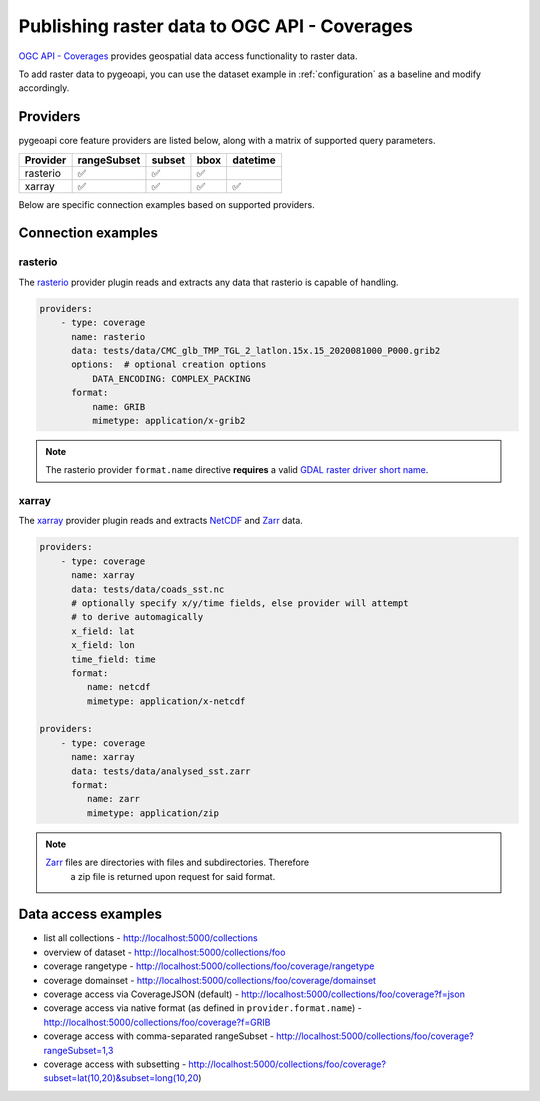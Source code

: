 .. _ogcapi-coverages:

Publishing raster data to OGC API - Coverages
=============================================

`OGC API - Coverages`_ provides geospatial data access functionality to raster data.

To add raster data to pygeoapi, you can use the dataset example in :ref:`configuration`
as a baseline and modify accordingly.

Providers
---------

pygeoapi core feature providers are listed below, along with a matrix of supported query
parameters.

.. csv-table::
   :header: Provider, rangeSubset, subset, bbox, datetime
   :align: left

   rasterio,✅,✅,✅,
   xarray,✅,✅,✅,✅


Below are specific connection examples based on supported providers.

Connection examples
-------------------

rasterio
^^^^^^^^

The `rasterio`_ provider plugin reads and extracts any data that rasterio is
capable of handling.

.. code-block:: yaml

   providers:
       - type: coverage
         name: rasterio
         data: tests/data/CMC_glb_TMP_TGL_2_latlon.15x.15_2020081000_P000.grib2
         options:  # optional creation options
             DATA_ENCODING: COMPLEX_PACKING
         format:
             name: GRIB
             mimetype: application/x-grib2

.. note::
   The rasterio provider ``format.name`` directive **requires** a valid
   `GDAL raster driver short name`_.

xarray
^^^^^^

The `xarray`_ provider plugin reads and extracts `NetCDF`_ and `Zarr`_ data.

.. code-block:: yaml

   providers:
       - type: coverage
         name: xarray
         data: tests/data/coads_sst.nc
         # optionally specify x/y/time fields, else provider will attempt
         # to derive automagically
         x_field: lat
         x_field: lon
         time_field: time
         format:
            name: netcdf
            mimetype: application/x-netcdf

   providers:
       - type: coverage
         name: xarray
         data: tests/data/analysed_sst.zarr
         format:
            name: zarr
            mimetype: application/zip

.. note::
   `Zarr`_ files are directories with files and subdirectories.  Therefore
    a zip file is returned upon request for said format.

Data access examples
--------------------

- list all collections
  - http://localhost:5000/collections
- overview of dataset
  - http://localhost:5000/collections/foo
- coverage rangetype
  - http://localhost:5000/collections/foo/coverage/rangetype
- coverage domainset
  - http://localhost:5000/collections/foo/coverage/domainset
- coverage access via CoverageJSON (default)
  - http://localhost:5000/collections/foo/coverage?f=json
- coverage access via native format (as defined in ``provider.format.name``)
  - http://localhost:5000/collections/foo/coverage?f=GRIB
- coverage access with comma-separated rangeSubset
  - http://localhost:5000/collections/foo/coverage?rangeSubset=1,3
- coverage access with subsetting
  - http://localhost:5000/collections/foo/coverage?subset=lat(10,20)&subset=long(10,20)

.. _`OGC API - Coverages`: https://github.com/opengeospatial/ogcapi-coverages
.. _`rasterio`: https://rasterio.readthedocs.io
.. _`xarray`: https://xarray.pydata.org
.. _`NetCDF`: https://en.wikipedia.org/wiki/NetCDF
.. _`Zarr`: https://zarr.readthedocs.io/en/stable
.. _`GDAL raster driver short name`: https://gdal.org/drivers/raster/index.html
